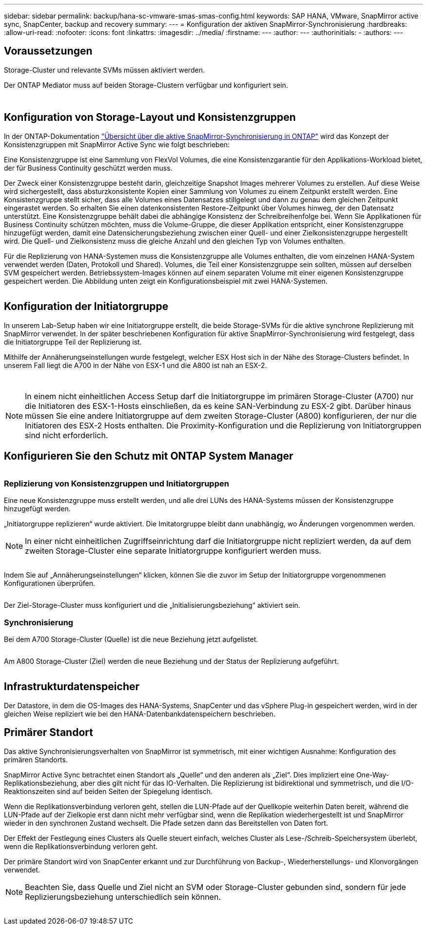 ---
sidebar: sidebar 
permalink: backup/hana-sc-vmware-smas-smas-config.html 
keywords: SAP HANA, VMware, SnapMirror active sync, SnapCenter, backup and recovery 
summary:  
---
= Konfiguration der aktiven SnapMirror-Synchronisierung
:hardbreaks:
:allow-uri-read: 
:nofooter: 
:icons: font
:linkattrs: 
:imagesdir: ../media/
:firstname: ---
:author: ---
:authorinitials: -
:authors: ---




== Voraussetzungen

Storage-Cluster und relevante SVMs müssen aktiviert werden.

Der ONTAP Mediator muss auf beiden Storage-Clustern verfügbar und konfiguriert sein.

image:sc-saphana-vmware-smas-image10.png[""]

image:sc-saphana-vmware-smas-image11.png[""]



== Konfiguration von Storage-Layout und Konsistenzgruppen

In der ONTAP-Dokumentation https://docs.netapp.com/us-en/ontap/snapmirror-active-sync/index.html#key-concepts["Übersicht über die aktive SnapMirror-Synchronisierung in ONTAP"] wird das Konzept der Konsistenzgruppen mit SnapMirror Active Sync wie folgt beschrieben:

Eine Konsistenzgruppe ist eine Sammlung von FlexVol Volumes, die eine Konsistenzgarantie für den Applikations-Workload bietet, der für Business Continuity geschützt werden muss.

Der Zweck einer Konsistenzgruppe besteht darin, gleichzeitige Snapshot Images mehrerer Volumes zu erstellen. Auf diese Weise wird sichergestellt, dass absturzkonsistente Kopien einer Sammlung von Volumes zu einem Zeitpunkt erstellt werden. Eine Konsistenzgruppe stellt sicher, dass alle Volumes eines Datensatzes stillgelegt und dann zu genau dem gleichen Zeitpunkt eingerastet werden. So erhalten Sie einen datenkonsistenten Restore-Zeitpunkt über Volumes hinweg, der den Datensatz unterstützt. Eine Konsistenzgruppe behält dabei die abhängige Konsistenz der Schreibreihenfolge bei. Wenn Sie Applikationen für Business Continuity schützen möchten, muss die Volume-Gruppe, die dieser Applikation entspricht, einer Konsistenzgruppe hinzugefügt werden, damit eine Datensicherungsbeziehung zwischen einer Quell- und einer Zielkonsistenzgruppe hergestellt wird. Die Quell- und Zielkonsistenz muss die gleiche Anzahl und den gleichen Typ von Volumes enthalten.

Für die Replizierung von HANA-Systemen muss die Konsistenzgruppe alle Volumes enthalten, die vom einzelnen HANA-System verwendet werden (Daten, Protokoll und Shared). Volumes, die Teil einer Konsistenzgruppe sein sollten, müssen auf derselben SVM gespeichert werden. Betriebssystem-Images können auf einem separaten Volume mit einer eigenen Konsistenzgruppe gespeichert werden. Die Abbildung unten zeigt ein Konfigurationsbeispiel mit zwei HANA-Systemen.

image:sc-saphana-vmware-smas-image12.png[""]



== Konfiguration der Initiatorgruppe

In unserem Lab-Setup haben wir eine Initiatorgruppe erstellt, die beide Storage-SVMs für die aktive synchrone Replizierung mit SnapMirror verwendet. In der später beschriebenen Konfiguration für aktive SnapMirror-Synchronisierung wird festgelegt, dass die Initiatorgruppe Teil der Replizierung ist.

Mithilfe der Annäherungseinstellungen wurde festgelegt, welcher ESX Host sich in der Nähe des Storage-Clusters befindet. In unserem Fall liegt die A700 in der Nähe von ESX-1 und die A800 ist nah an ESX-2.

image:sc-saphana-vmware-smas-image13.png[""]

image:sc-saphana-vmware-smas-image14.png[""]


NOTE: In einem nicht einheitlichen Access Setup darf die Initiatorgruppe im primären Storage-Cluster (A700) nur die Initiatoren des ESX-1-Hosts einschließen, da es keine SAN-Verbindung zu ESX-2 gibt. Darüber hinaus müssen Sie eine andere Initiatorgruppe auf dem zweiten Storage-Cluster (A800) konfigurieren, der nur die Initiatoren des ESX-2 Hosts enthalten. Die Proximity-Konfiguration und die Replizierung von Initiatorgruppen sind nicht erforderlich.



== Konfigurieren Sie den Schutz mit ONTAP System Manager

image:sc-saphana-vmware-smas-image15.png[""]



=== Replizierung von Konsistenzgruppen und Initiatorgruppen

Eine neue Konsistenzgruppe muss erstellt werden, und alle drei LUNs des HANA-Systems müssen der Konsistenzgruppe hinzugefügt werden.

„Initiatorgruppe replizieren“ wurde aktiviert. Die Imitatorgruppe bleibt dann unabhängig, wo Änderungen vorgenommen werden.


NOTE: In einer nicht einheitlichen Zugriffseinrichtung darf die Initiatorgruppe nicht repliziert werden, da auf dem zweiten Storage-Cluster eine separate Initiatorgruppe konfiguriert werden muss.

image:sc-saphana-vmware-smas-image16.png[""]

Indem Sie auf „Annäherungseinstellungen“ klicken, können Sie die zuvor im Setup der Initiatorgruppe vorgenommenen Konfigurationen überprüfen.

image:sc-saphana-vmware-smas-image17.png[""]

Der Ziel-Storage-Cluster muss konfiguriert und die „Initialisierungsbeziehung“ aktiviert sein.



=== Synchronisierung

Bei dem A700 Storage-Cluster (Quelle) ist die neue Beziehung jetzt aufgelistet.

image:sc-saphana-vmware-smas-image18.png[""]

Am A800 Storage-Cluster (Ziel) werden die neue Beziehung und der Status der Replizierung aufgeführt.

image:sc-saphana-vmware-smas-image19.png[""]



== Infrastrukturdatenspeicher

Der Datastore, in dem die OS-Images des HANA-Systems, SnapCenter und das vSphere Plug-in gespeichert werden, wird in der gleichen Weise repliziert wie bei den HANA-Datenbankdatenspeichern beschrieben.



== Primärer Standort

Das aktive Synchronisierungsverhalten von SnapMirror ist symmetrisch, mit einer wichtigen Ausnahme: Konfiguration des primären Standorts.

SnapMirror Active Sync betrachtet einen Standort als „Quelle“ und den anderen als „Ziel“. Dies impliziert eine One-Way-Replikationsbeziehung, aber dies gilt nicht für das IO-Verhalten. Die Replizierung ist bidirektional und symmetrisch, und die I/O-Reaktionszeiten sind auf beiden Seiten der Spiegelung identisch.

Wenn die Replikationsverbindung verloren geht, stellen die LUN-Pfade auf der Quellkopie weiterhin Daten bereit, während die LUN-Pfade auf der Zielkopie erst dann nicht mehr verfügbar sind, wenn die Replikation wiederhergestellt ist und SnapMirror wieder in den synchronen Zustand wechselt. Die Pfade setzen dann das Bereitstellen von Daten fort.

Der Effekt der Festlegung eines Clusters als Quelle steuert einfach, welches Cluster als Lese-/Schreib-Speichersystem überlebt, wenn die Replikationsverbindung verloren geht.

Der primäre Standort wird von SnapCenter erkannt und zur Durchführung von Backup-, Wiederherstellungs- und Klonvorgängen verwendet.


NOTE: Beachten Sie, dass Quelle und Ziel nicht an SVM oder Storage-Cluster gebunden sind, sondern für jede Replizierungsbeziehung unterschiedlich sein können.

image:sc-saphana-vmware-smas-image20.png[""]
